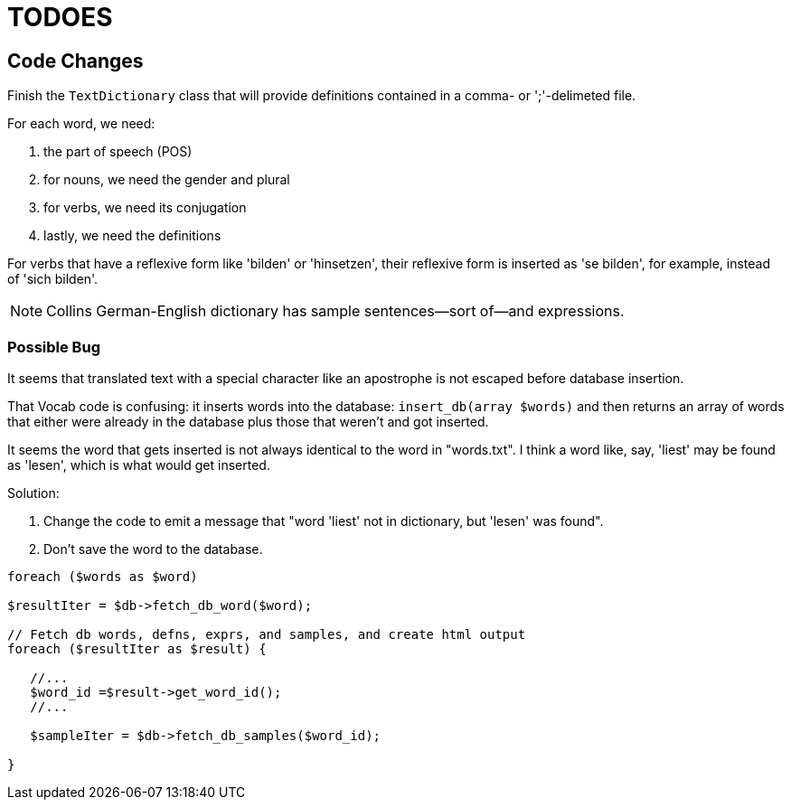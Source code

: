 = TODOES

== Code Changes

Finish the `TextDictionary` class that will provide definitions contained in a comma- or ';'-delimeted file.

For each word, we need:

. the part of speech (POS)
. for nouns, we need the gender and plural
. for verbs, we need its conjugation
. lastly, we need the definitions

For verbs that have a reflexive form like 'bilden' or 'hinsetzen', their
reflexive form is inserted as 'se bilden', for example, instead of 'sich
bilden'.

NOTE: Collins German-English dictionary has sample sentences--sort of--and expressions.

=== Possible Bug

It seems that translated text with a special character like an apostrophe is
not escaped before database insertion.

That Vocab code is confusing: it inserts words into the database:
`insert_db(array $words)` and then returns an array of words that either were
already in the database plus those that weren't and got inserted.

It seems the word that gets inserted is not always identical to the word in
"words.txt". I think a word like, say, 'liest' may be found as 'lesen', which
is what would get inserted. 

Solution: 

1. Change the code to emit a message that "word 'liest' not in dictionary, but 'lesen' was found".
2. Don't save the word to the database.

[,php]
----
foreach ($words as $word)

$resultIter = $db->fetch_db_word($word);

// Fetch db words, defns, exprs, and samples, and create html output
foreach ($resultIter as $result) {

   //...
   $word_id =$result->get_word_id();
   //...

   $sampleIter = $db->fetch_db_samples($word_id);

}   


----
